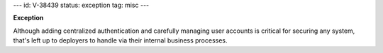 ---
id: V-38439
status: exception
tag: misc
---

**Exception**

Although adding centralized authentication and carefully managing user
accounts is critical for securing any system, that's left up to deployers
to handle via their internal business processes.
